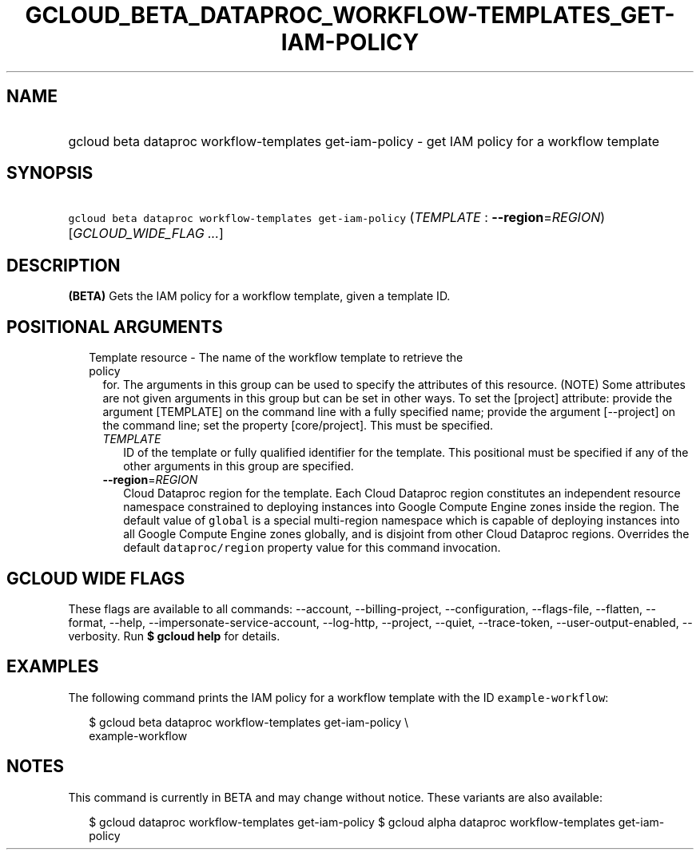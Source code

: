
.TH "GCLOUD_BETA_DATAPROC_WORKFLOW\-TEMPLATES_GET\-IAM\-POLICY" 1



.SH "NAME"
.HP
gcloud beta dataproc workflow\-templates get\-iam\-policy \- get IAM policy for a workflow template



.SH "SYNOPSIS"
.HP
\f5gcloud beta dataproc workflow\-templates get\-iam\-policy\fR (\fITEMPLATE\fR\ :\ \fB\-\-region\fR=\fIREGION\fR) [\fIGCLOUD_WIDE_FLAG\ ...\fR]



.SH "DESCRIPTION"

\fB(BETA)\fR Gets the IAM policy for a workflow template, given a template ID.



.SH "POSITIONAL ARGUMENTS"

.RS 2m
.TP 2m

Template resource \- The name of the workflow template to retrieve the policy
for. The arguments in this group can be used to specify the attributes of this
resource. (NOTE) Some attributes are not given arguments in this group but can
be set in other ways. To set the [project] attribute: provide the argument
[TEMPLATE] on the command line with a fully specified name; provide the argument
[\-\-project] on the command line; set the property [core/project]. This must be
specified.

.RS 2m
.TP 2m
\fITEMPLATE\fR
ID of the template or fully qualified identifier for the template. This
positional must be specified if any of the other arguments in this group are
specified.

.TP 2m
\fB\-\-region\fR=\fIREGION\fR
Cloud Dataproc region for the template. Each Cloud Dataproc region constitutes
an independent resource namespace constrained to deploying instances into Google
Compute Engine zones inside the region. The default value of \f5global\fR is a
special multi\-region namespace which is capable of deploying instances into all
Google Compute Engine zones globally, and is disjoint from other Cloud Dataproc
regions. Overrides the default \f5dataproc/region\fR property value for this
command invocation.


.RE
.RE
.sp

.SH "GCLOUD WIDE FLAGS"

These flags are available to all commands: \-\-account, \-\-billing\-project,
\-\-configuration, \-\-flags\-file, \-\-flatten, \-\-format, \-\-help,
\-\-impersonate\-service\-account, \-\-log\-http, \-\-project, \-\-quiet,
\-\-trace\-token, \-\-user\-output\-enabled, \-\-verbosity. Run \fB$ gcloud
help\fR for details.



.SH "EXAMPLES"

The following command prints the IAM policy for a workflow template with the ID
\f5example\-workflow\fR:

.RS 2m
$ gcloud beta dataproc workflow\-templates get\-iam\-policy \e
    example\-workflow
.RE



.SH "NOTES"

This command is currently in BETA and may change without notice. These variants
are also available:

.RS 2m
$ gcloud dataproc workflow\-templates get\-iam\-policy
$ gcloud alpha dataproc workflow\-templates get\-iam\-policy
.RE


